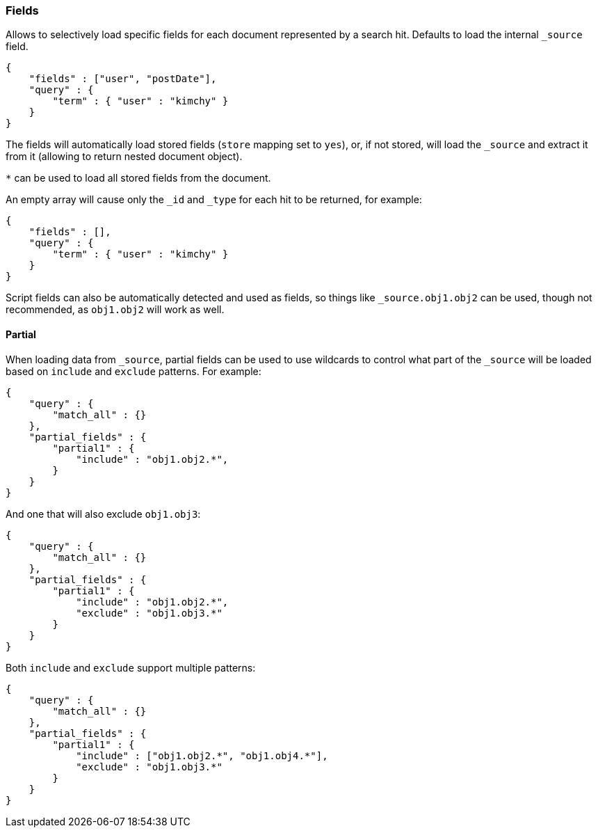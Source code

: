 [[search-request-fields]]
=== Fields

Allows to selectively load specific fields for each document represented
by a search hit. Defaults to load the internal `_source` field.

[source,js]
--------------------------------------------------
{
    "fields" : ["user", "postDate"],
    "query" : {
        "term" : { "user" : "kimchy" }
    }
}
--------------------------------------------------

The fields will automatically load stored fields (`store` mapping set to
`yes`), or, if not stored, will load the `_source` and extract it from
it (allowing to return nested document object).

`*` can be used to load all stored fields from the document.

An empty array will cause only the `_id` and `_type` for each hit to be
returned, for example:

[source,js]
--------------------------------------------------
{
    "fields" : [],
    "query" : {
        "term" : { "user" : "kimchy" }
    }
}
--------------------------------------------------

Script fields can also be automatically detected and used as fields, so
things like `_source.obj1.obj2` can be used, though not recommended, as
`obj1.obj2` will work as well.

[[partial]]
==== Partial

When loading data from `_source`, partial fields can be used to use
wildcards to control what part of the `_source` will be loaded based on
`include` and `exclude` patterns. For example:

[source,js]
--------------------------------------------------
{
    "query" : {
        "match_all" : {}
    },
    "partial_fields" : {
        "partial1" : {
            "include" : "obj1.obj2.*",
        }
    }
}
--------------------------------------------------

And one that will also exclude `obj1.obj3`:

[source,js]
--------------------------------------------------
{
    "query" : {
        "match_all" : {}
    },
    "partial_fields" : {
        "partial1" : {
            "include" : "obj1.obj2.*",
            "exclude" : "obj1.obj3.*"
        }
    }
}
--------------------------------------------------

Both `include` and `exclude` support multiple patterns:

[source,js]
--------------------------------------------------
{
    "query" : {
        "match_all" : {}
    },
    "partial_fields" : {
        "partial1" : {
            "include" : ["obj1.obj2.*", "obj1.obj4.*"],
            "exclude" : "obj1.obj3.*"
        }
    }
}
--------------------------------------------------
